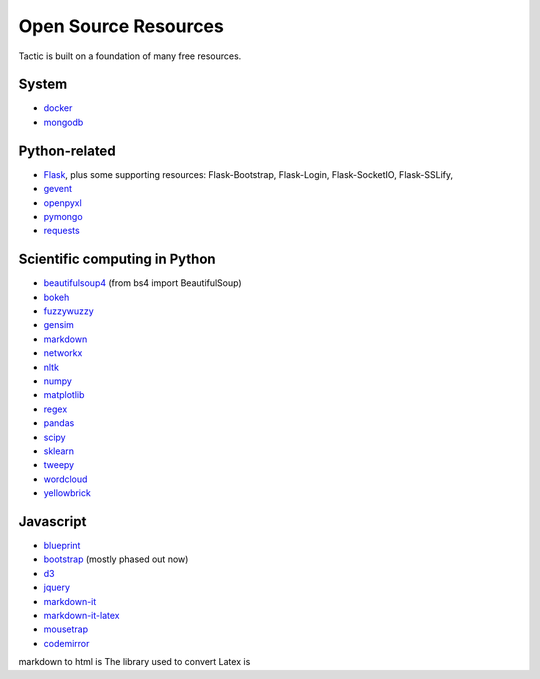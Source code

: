 Open Source Resources
=====================
Tactic is built on a foundation of many free resources.

System
--------------------------

-  `docker <https://www.docker.com/>`__
-  `mongodb <https://www.docker.com/>`__

Python-related
----------------------------

-  `Flask <http://flask.pocoo.org/>`__, plus some supporting resources:
   Flask-Bootstrap, Flask-Login, Flask-SocketIO, Flask-SSLify,
-  `gevent <http://www.gevent.org/>`__
-  `openpyxl <https://pypi.org/project/openpyxl/>`__
-  `pymongo <https://api.mongodb.com/python/current/>`__
- `requests <https://requests.kennethreitz.org/en/master/>`__

Scientific computing in Python
------------------------------

-  `beautifulsoup4 <https://www.crummy.com/software/BeautifulSoup/>`__ (from bs4 import BeautifulSoup)
-  `bokeh <https://docs.bokeh.org/en/latest/index.html>`__
-  `fuzzywuzzy <https://github.com/seatgeek/fuzzywuzzy>`__
-  `gensim <https://radimrehurek.com/gensim/>`__
-  `markdown <https://github.com/Python-Markdown/markdown>`__
-  `networkx <https://networkx.github.io>`__
-  `nltk <http://www.nltk.org>`__
-  `numpy <http://www.numpy.org>`__
-  `matplotlib <https://matplotlib.org>`__
-  `regex <https://pypi.org/project/regex/>`__
-  `pandas <http://pandas.pydata.org>`__
-  `scipy <http://scipy.org>`__
-  `sklearn <http://scikit-learn.org/stable/index.html>`__
-  `tweepy <https://www.tweepy.org/>`__
-  `wordcloud <https://github.com/amueller/word_cloud>`__
-  `yellowbrick <https://www.scikit-yb.org/en/latest/>`__


Javascript
----------------------------

-  `blueprint <https://blueprintjs.com>`__
-  `bootstrap <https://getbootstrap.com>`__ (mostly phased out now)
-  `d3 <https://d3js.org>`__
-  `jquery <https://jquery.com>`__
-  `markdown-it <https://github.com/markdown-it/markdown-it>`__
-  `markdown-it-latex <https://github.com/tylingsoft/markdown-it-latex>`__
-  `mousetrap <https://craig.is/killing/mice>`__
-  `codemirror <https://codemirror.net>`__

markdown to
html is
The library used to convert Latex is
